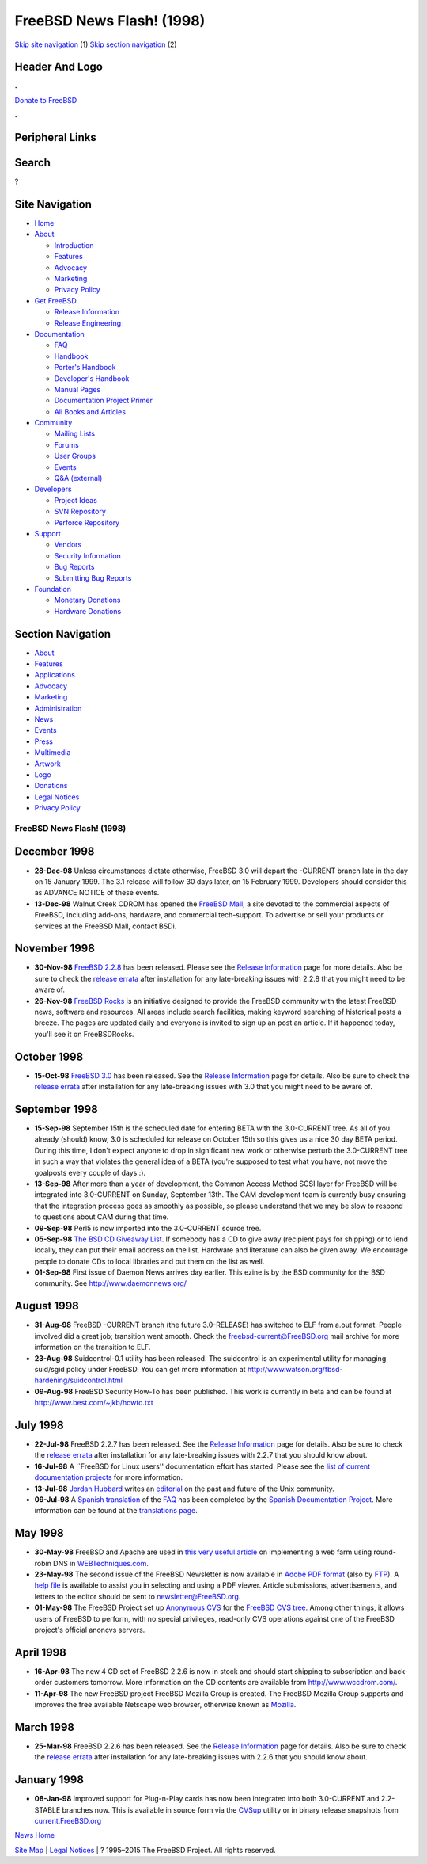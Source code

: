 ==========================
FreeBSD News Flash! (1998)
==========================

.. raw:: html

   <div id="containerwrap">

.. raw:: html

   <div id="container">

`Skip site navigation <#content>`__ (1) `Skip section
navigation <#contentwrap>`__ (2)

.. raw:: html

   <div id="headercontainer">

.. raw:: html

   <div id="header">

Header And Logo
---------------

.. raw:: html

   <div id="headerlogoleft">

|FreeBSD|

.. raw:: html

   </div>

.. raw:: html

   <div id="headerlogoright">

.. raw:: html

   <div class="frontdonateroundbox">

.. raw:: html

   <div class="frontdonatetop">

.. raw:: html

   <div>

**.**

.. raw:: html

   </div>

.. raw:: html

   </div>

.. raw:: html

   <div class="frontdonatecontent">

`Donate to FreeBSD <https://www.FreeBSDFoundation.org/donate/>`__

.. raw:: html

   </div>

.. raw:: html

   <div class="frontdonatebot">

.. raw:: html

   <div>

**.**

.. raw:: html

   </div>

.. raw:: html

   </div>

.. raw:: html

   </div>

Peripheral Links
----------------

.. raw:: html

   <div id="searchnav">

.. raw:: html

   </div>

.. raw:: html

   <div id="search">

Search
------

?

.. raw:: html

   </div>

.. raw:: html

   </div>

.. raw:: html

   </div>

Site Navigation
---------------

.. raw:: html

   <div id="menu">

-  `Home <../../>`__

-  `About <../../about.html>`__

   -  `Introduction <../../projects/newbies.html>`__
   -  `Features <../../features.html>`__
   -  `Advocacy <../../advocacy/>`__
   -  `Marketing <../../marketing/>`__
   -  `Privacy Policy <../../privacy.html>`__

-  `Get FreeBSD <../../where.html>`__

   -  `Release Information <../../releases/>`__
   -  `Release Engineering <../../releng/>`__

-  `Documentation <../../docs.html>`__

   -  `FAQ <../../doc/en_US.ISO8859-1/books/faq/>`__
   -  `Handbook <../../doc/en_US.ISO8859-1/books/handbook/>`__
   -  `Porter's
      Handbook <../../doc/en_US.ISO8859-1/books/porters-handbook>`__
   -  `Developer's
      Handbook <../../doc/en_US.ISO8859-1/books/developers-handbook>`__
   -  `Manual Pages <//www.FreeBSD.org/cgi/man.cgi>`__
   -  `Documentation Project
      Primer <../../doc/en_US.ISO8859-1/books/fdp-primer>`__
   -  `All Books and Articles <../../docs/books.html>`__

-  `Community <../../community.html>`__

   -  `Mailing Lists <../../community/mailinglists.html>`__
   -  `Forums <https://forums.FreeBSD.org>`__
   -  `User Groups <../../usergroups.html>`__
   -  `Events <../../events/events.html>`__
   -  `Q&A
      (external) <http://serverfault.com/questions/tagged/freebsd>`__

-  `Developers <../../projects/index.html>`__

   -  `Project Ideas <https://wiki.FreeBSD.org/IdeasPage>`__
   -  `SVN Repository <https://svnweb.FreeBSD.org>`__
   -  `Perforce Repository <http://p4web.FreeBSD.org>`__

-  `Support <../../support.html>`__

   -  `Vendors <../../commercial/commercial.html>`__
   -  `Security Information <../../security/>`__
   -  `Bug Reports <https://bugs.FreeBSD.org/search/>`__
   -  `Submitting Bug Reports <https://www.FreeBSD.org/support.html>`__

-  `Foundation <https://www.freebsdfoundation.org/>`__

   -  `Monetary Donations <https://www.freebsdfoundation.org/donate/>`__
   -  `Hardware Donations <../../donations/>`__

.. raw:: html

   </div>

.. raw:: html

   </div>

.. raw:: html

   <div id="content">

.. raw:: html

   <div id="sidewrap">

.. raw:: html

   <div id="sidenav">

Section Navigation
------------------

-  `About <../../about.html>`__
-  `Features <../../features.html>`__
-  `Applications <../../applications.html>`__
-  `Advocacy <../../advocacy/>`__
-  `Marketing <../../marketing/>`__
-  `Administration <../../administration.html>`__
-  `News <../../news/newsflash.html>`__
-  `Events <../../events/events.html>`__
-  `Press <../../news/press.html>`__
-  `Multimedia <../../multimedia/multimedia.html>`__
-  `Artwork <../../art.html>`__
-  `Logo <../../logo.html>`__
-  `Donations <../../donations/>`__
-  `Legal Notices <../../copyright/>`__
-  `Privacy Policy <../../privacy.html>`__

.. raw:: html

   </div>

.. raw:: html

   </div>

.. raw:: html

   <div id="contentwrap">

FreeBSD News Flash! (1998)
==========================

December 1998
-------------

-  **28-Dec-98** Unless circumstances dictate otherwise, FreeBSD 3.0
   will depart the -CURRENT branch late in the day on 15 January 1999.
   The 3.1 release will follow 30 days later, on 15 February 1999.
   Developers should consider this as ADVANCE NOTICE of these events.

-  **13-Dec-98** Walnut Creek CDROM has opened the `FreeBSD
   Mall <http://www.freebsdmall.com/>`__, a site devoted to the
   commercial aspects of FreeBSD, including add-ons, hardware, and
   commercial tech-support. To advertise or sell your products or
   services at the FreeBSD Mall, contact BSDi.

November 1998
-------------

-  **30-Nov-98** `FreeBSD 2.2.8 <../../releases/2.2.8R/announce.html>`__
   has been released. Please see the `Release
   Information <../../releases/index.html>`__ page for more details.
   Also be sure to check the `release
   errata <../../releases/2.2.8R/errata.html>`__ after installation for
   any late-breaking issues with 2.2.8 that you might need to be aware
   of.

-  **26-Nov-98** `FreeBSD Rocks <http://www.freebsdrocks.com/>`__ is an
   initiative designed to provide the FreeBSD community with the latest
   FreeBSD news, software and resources. All areas include search
   facilities, making keyword searching of historical posts a breeze.
   The pages are updated daily and everyone is invited to sign up an
   post an article. If it happened today, you'll see it on FreeBSDRocks.

October 1998
------------

-  **15-Oct-98** `FreeBSD 3.0 <../../releases/3.0R/announce.html>`__ has
   been released. See the `Release
   Information <../../releases/index.html>`__ page for details. Also be
   sure to check the `release
   errata <../../releases/3.0R/errata.html>`__ after installation for
   any late-breaking issues with 3.0 that you might need to be aware of.

September 1998
--------------

-  **15-Sep-98** September 15th is the scheduled date for entering BETA
   with the 3.0-CURRENT tree. As all of you already (should) know, 3.0
   is scheduled for release on October 15th so this gives us a nice 30
   day BETA period. During this time, I don't expect anyone to drop in
   significant new work or otherwise perturb the 3.0-CURRENT tree in
   such a way that violates the general idea of a BETA (you're supposed
   to test what you have, not move the goalposts every couple of days
   :).

-  **13-Sep-98** After more than a year of development, the Common
   Access Method SCSI layer for FreeBSD will be integrated into
   3.0-CURRENT on Sunday, September 13th. The CAM development team is
   currently busy ensuring that the integration process goes as smoothly
   as possible, so please understand that we may be slow to respond to
   questions about CAM during that time.

-  **09-Sep-98** Perl5 is now imported into the 3.0-CURRENT source tree.

-  **05-Sep-98** `The BSD CD Giveaway
   List <http://visar.csustan.edu/>`__. If somebody has a CD to give
   away (recipient pays for shipping) or to lend locally, they can put
   their email address on the list. Hardware and literature can also be
   given away. We encourage people to donate CDs to local libraries and
   put them on the list as well.

-  **01-Sep-98** First issue of Daemon News arrives day earlier. This
   ezine is by the BSD community for the BSD community. See
   http://www.daemonnews.org/

August 1998
-----------

-  **31-Aug-98** FreeBSD -CURRENT branch (the future 3.0-RELEASE) has
   switched to ELF from a.out format. People involved did a great job;
   transition went smooth. Check the
   `freebsd-current@FreeBSD.org <http://www.FreeBSD.org/search/search.html>`__
   mail archive for more information on the transition to ELF.

-  **23-Aug-98** Suidcontrol-0.1 utility has been released. The
   suidcontrol is an experimental utility for managing suid/sgid policy
   under FreeBSD. You can get more information at
   http://www.watson.org/fbsd-hardening/suidcontrol.html

-  **09-Aug-98** FreeBSD Security How-To has been published. This work
   is currently in beta and can be found at
   http://www.best.com/~jkb/howto.txt

July 1998
---------

-  **22-Jul-98** FreeBSD 2.2.7 has been released. See the `Release
   Information <../../releases/index.html>`__ page for details. Also be
   sure to check the `release
   errata <ftp://ftp.FreeBSD.org/pub/FreeBSD/2.2.7-RELEASE/ERRATA.TXT>`__
   after installation for any late-breaking issues with 2.2.7 that you
   should know about.

-  **16-Jul-98** A \`\`FreeBSD for Linux users'' documentation effort
   has started. Please see the `list of current documentation
   projects <../../docproj/current.html>`__ for more information.

-  **13-Jul-98** `Jordan Hubbard <mailto:jkh@FreeBSD.org>`__ writes an
   `editorial <http://editorials.freshmeat.net/jordan980713/>`__ on the
   past and future of the Unix community.

-  **09-Jul-98** A `Spanish
   translation <http://www.es.FreeBSD.org/es/FAQ/FAQ.html>`__ of the
   `FAQ <../../doc/en_US.ISO8859-1/books/faq/index.html>`__ has been
   completed by the `Spanish Documentation
   Project <http://www.es.FreeBSD.org/es/>`__. More information can be
   found at the `translations page <../../docproj/translations.html>`__.

May 1998
--------

-  **30-May-98** FreeBSD and Apache are used in `this very useful
   article <http://www.WebTechniques.com/features/1998/05/engelschall/engelschall.shtml>`__
   on implementing a web farm using round-robin DNS in
   `WEBTechniques.com <http://www.WebTechniques.com/>`__.

-  **23-May-98** The second issue of the FreeBSD Newsletter is now
   available in `Adobe PDF
   format <ftp://ftp.FreeBSD.org/pub/FreeBSD/doc/newsletter/issue2.pdf>`__
   (also by
   `FTP <ftp://ftp.FreeBSD.org/pub/FreeBSD/doc/newsletter/issue2.pdf>`__).
   A `help
   file <ftp://ftp.FreeBSD.org/pub/FreeBSD/doc/newsletter/README.TXT>`__
   is available to assist you in selecting and using a PDF viewer.
   Article submissions, advertisements, and letters to the editor should
   be sent to newsletter@FreeBSD.org.

-  **01-May-98** The FreeBSD Project set up `Anonymous
   CVS <../../doc/en_US.ISO8859-1/books/handbook/synching.html#ANONCVS>`__
   for the `FreeBSD CVS tree <http://cvsweb.FreeBSD.org/>`__. Among
   other things, it allows users of FreeBSD to perform, with no special
   privileges, read-only CVS operations against one of the FreeBSD
   project's official anoncvs servers.

April 1998
----------

-  **16-Apr-98** The new 4 CD set of FreeBSD 2.2.6 is now in stock and
   should start shipping to subscription and back-order customers
   tomorrow. More information on the CD contents are available from
   http://www.wccdrom.com/.

-  **11-Apr-98** The new FreeBSD project FreeBSD Mozilla Group is
   created. The FreeBSD Mozilla Group supports and improves the free
   available Netscape web browser, otherwise known as
   `Mozilla <http://www.mozilla.org/>`__.

March 1998
----------

-  **25-Mar-98** FreeBSD 2.2.6 has been released. See the `Release
   Information <../../releases/index.html>`__ page for details. Also be
   sure to check the `release
   errata <ftp://ftp.FreeBSD.org/pub/FreeBSD/2.2.6-RELEASE/ERRATA.TXT>`__
   after installation for any late-breaking issues with 2.2.6 that you
   should know about.

January 1998
------------

-  **08-Jan-98** Improved support for Plug-n-Play cards has now been
   integrated into both 3.0-CURRENT and 2.2-STABLE branches now. This is
   available in source form via the
   `CVSup <../../doc/en_US.ISO8859-1/books/handbook/synching.html#CVSUP>`__
   utility or in binary release snapshots from
   `current.FreeBSD.org <ftp://current.FreeBSD.org/pub/FreeBSD>`__

`News Home <../news.html>`__

.. raw:: html

   </div>

.. raw:: html

   </div>

.. raw:: html

   <div id="footer">

`Site Map <../../search/index-site.html>`__ \| `Legal
Notices <../../copyright/>`__ \| ? 1995–2015 The FreeBSD Project. All
rights reserved.

.. raw:: html

   </div>

.. raw:: html

   </div>

.. raw:: html

   </div>

.. |FreeBSD| image:: ../../layout/images/logo-red.png
   :target: ../..
